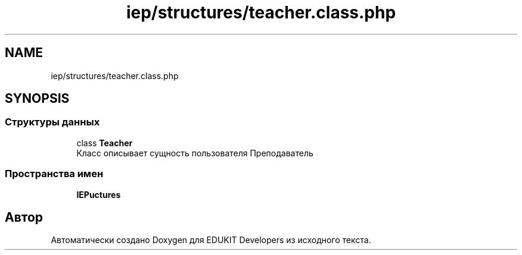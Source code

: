 .TH "iep/structures/teacher.class.php" 3 "Пт 25 Авг 2017" "Version 1.0" "EDUKIT Developers" \" -*- nroff -*-
.ad l
.nh
.SH NAME
iep/structures/teacher.class.php
.SH SYNOPSIS
.br
.PP
.SS "Структуры данных"

.in +1c
.ti -1c
.RI "class \fBTeacher\fP"
.br
.RI "Класс описывает сущность пользователя Преподаватель "
.in -1c
.SS "Пространства имен"

.in +1c
.ti -1c
.RI " \fBIEP\\Structures\fP"
.br
.in -1c
.SH "Автор"
.PP 
Автоматически создано Doxygen для EDUKIT Developers из исходного текста\&.
